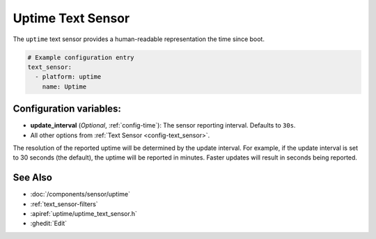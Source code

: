 Uptime Text Sensor
==================

.. seo::
    :description: Instructions for setting up a text sensor that tracks the uptime of the ESP.
    :image: timer.svg

The ``uptime`` text sensor provides a human-readable representation the time since boot.

.. code-block:: yaml

    # Example configuration entry
    text_sensor:
      - platform: uptime
        name: Uptime

Configuration variables:
------------------------

- **update_interval** (*Optional*, :ref:`config-time`): The sensor reporting interval. Defaults to ``30s``.
- All other options from :ref:`Text Sensor <config-text_sensor>`.

The resolution of the reported uptime will be determined by the update interval. For example, if the update interval is set to 30 seconds (the default), the uptime will be reported in minutes. Faster updates will result in seconds being reported.


See Also
--------
- :doc:`/components/sensor/uptime`
- :ref:`text_sensor-filters`
- :apiref:`uptime/uptime_text_sensor.h`
- :ghedit:`Edit`
